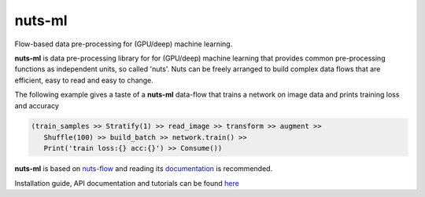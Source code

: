 nuts-ml
=======

Flow-based data pre-processing for (GPU/deep) machine learning.

**nuts-ml** is data pre-processing library for for (GPU/deep) machine learning
that provides common pre-processing functions as independent units, so called 'nuts'. 
Nuts can be freely arranged to build complex data flows that are efficient,
easy to read and easy to change.

The following example gives a taste of a **nuts-ml** data-flow that
trains a network on image data and prints training loss and accuracy

.. code:: python

   (train_samples >> Stratify(1) >> read_image >> transform >> augment >> 
      Shuffle(100) >> build_batch >> network.train() >>  
      Print('train loss:{} acc:{}') >> Consume())

**nuts-ml** is based on `nuts-flow <https://github.com/maet3608/nuts-flow>`_
and reading its `documentation <https://maet3608.github.io/nuts-flow/>`_ is
recommended.

Installation guide, API documentation and tutorials can be found
`here <https://maet3608.github.io/nuts-ml/>`_
